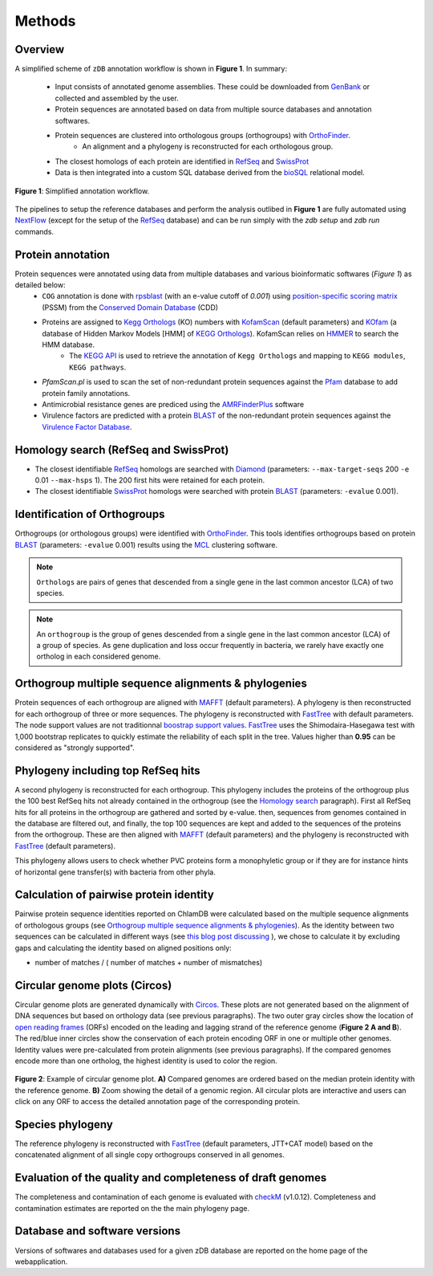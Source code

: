 =======
Methods
=======

---------
Overview
---------

A simplified scheme of ``zDB`` annotation workflow is shown in **Figure 1**. In summary: 

    * Input consists of annotated genome assemblies. These could be downloaded from GenBank_ or collected and assembled by the user.
    * Protein sequences are annotated based on data from multiple source databases and annotation softwares.
    * Protein sequences are clustered into orthologous groups (orthogroups) with OrthoFinder_.
        * An alignment and a phylogeny is reconstructed for each orthologous group.
    * The closest homologs of each protein are identified in RefSeq_ and SwissProt_
    * Data is then integrated into a custom SQL database derived from the bioSQL_ relational model.


.. figure:: img/annotations_workflow.drawio.png
    :figclass: align-center

    **Figure 1**: Simplified annotation workflow.


The pipelines to setup the reference databases and perform the analysis outlibed in **Figure 1** are fully automated using NextFlow_ (except for the setup of the RefSeq_ database) and can be run simply with the `zdb setup` and `zdb run` commands.


------------------
Protein annotation
------------------

Protein sequences were annotated using data from multiple databases and various bioinformatic softwares (*Figure 1*) as detailed below:
    * ``COG`` annotation is done with rpsblast_ (with an e-value cutoff of *0.001*) using `position-specific scoring matrix`_ (PSSM) from the `Conserved Domain Database`_ (CDD)
    * Proteins are assigned to `Kegg Orthologs`_ (KO) numbers with KofamScan_ (default parameters) and KOfam_ (a database of Hidden Markov Models [HMM] of `KEGG Orthologs`_). KofamScan relies on HMMER_ to search the HMM database.
        * The `KEGG API`_ is used to retrieve the annotation of ``Kegg Orthologs`` and mapping to ``KEGG modules``, ``KEGG pathways``.

    * `PfamScan.pl` is used to scan the set of non-redundant protein sequences against the Pfam_ database to add protein family annotations.
    * Antimicrobial resistance genes are prediced using the AMRFinderPlus_ software
    * Virulence factors are predicted with a protein BLAST_ of the non-redundant protein sequences against the `Virulence Factor Database`_.


-----------------------------------------
_`Homology search` (RefSeq and SwissProt)
-----------------------------------------

* The closest identifiable RefSeq_ homologs are searched with Diamond_ (parameters: ``--max-target-seqs`` 200 ``-e`` 0.01 ``--max-hsps`` 1). The 200 first hits were retained for each protein.

* The closest identifiable SwissProt_ homologs were searched with protein BLAST_ (parameters: ``-evalue`` 0.001).


--------------------------------
_`Identification of Orthogroups`
--------------------------------

Orthogroups (or orthologous groups) were identified with OrthoFinder_. This tools identifies orthogroups based on protein BLAST_ (parameters: ``-evalue`` 0.001) results using the MCL_ clustering software.

.. note::
   ``Orthologs`` are pairs of genes that descended from a single gene in the last common ancestor (LCA) of two species.

.. note::
    An ``orthogroup`` is the group of genes descended from a single gene in the last common ancestor (LCA) of a group of species.
    As gene duplication and loss occur frequently in bacteria, we rarely have exactly one ortholog in each considered genome.


--------------------------------------------------------
Orthogroup multiple sequence alignments & phylogenies
--------------------------------------------------------

Protein sequences of each orthogroup are aligned with MAFFT_ (default parameters). A phylogeny is then reconstructed for each orthogroup of three or more sequences. The phylogeny is reconstructed with FastTree_ with default parameters. The node support values are not traditionnal `boostrap support values`_. FastTree_ uses the Shimodaira-Hasegawa test with 1,000 bootstrap replicates to quickly estimate the reliability of each split in the tree. Values higher than **0.95** can be considered as "strongly supported".


---------------------------------------
Phylogeny including top RefSeq hits
---------------------------------------

A second phylogeny is reconstructed for each orthogroup. This phylogeny includes the proteins of the orthogroup plus the 100 best RefSeq hits not already contained in the orthogroup (see the `Homology search`_ paragraph).
First all RefSeq hits for all proteins in the orthogroup are gathered and sorted by e-value. then, sequences from genomes contained in the database are filtered out, and finally, the top 100 sequences are kept and added to the sequences of the proteins from the orthogroup. These are then aligned with MAFFT_ (default parameters) and the phylogeny is reconstructed with FastTree_ (default parameters).


This phylogeny allows users to check whether PVC proteins form a monophyletic group or if they are for instance hints of horizontal gene transfer(s) with bacteria from other phyla.


----------------------------------------
Calculation of pairwise protein identity
----------------------------------------

Pairwise protein sequence identities reported on ChlamDB were calculated based on the multiple sequence alignments of orthologous groups (see `Orthogroup multiple sequence alignments & phylogenies`_). As the identity between two sequences can be calculated in different ways (see `this blog post discussing`_ ), we chose to calculate it by excluding gaps and calculating the identity based on aligned positions only:

* number of matches / ( number of matches +  number of mismatches)


------------------------------
Circular genome plots (Circos)
------------------------------

Circular genome plots are generated dynamically with Circos_. These plots are not generated based on the alignment of DNA sequences but based on orthology data (see previous paragraphs). The two outer gray circles show the location of `open reading frames`_ (ORFs) encoded on the leading and lagging strand of the reference genome (**Figure 2 A and B**). The red/blue inner circles show the conservation of each protein encoding ORF in one or multiple other genomes. Identity values were pre-calculated from protein alignments (see previous paragraphs). If the compared genomes encode more than one ortholog, the highest identity is used to color the region.

.. figure:: img/circos_method.png
    :figclass: align-center
    :width: 100%

    **Figure 2**: Example of circular genome plot. **A)** Compared genomes are ordered based on the median protein identity with the reference genome. **B)** Zoom showing the detail of a genomic region. All circular plots are interactive and users can click on any ORF to access the detailed annotation page of the corresponding protein.


------------------
Species phylogeny
------------------

The reference phylogeny is reconstructed with FastTree_ (default parameters, JTT+CAT model) based on the concatenated alignment of all single copy orthogroups conserved in all genomes.


-----------------------------------------------------------
Evaluation of the quality and completeness of draft genomes
-----------------------------------------------------------

The completeness and contamination of each genome is evaluated with checkM_ (v1.0.12). Completeness and contamination estimates are reported on the the main phylogeny page.


-------------------------------
Database and software versions
-------------------------------

Versions of softwares and databases used for a given zDB database are reported on the home page
of the webapplication.


.. _`biopython interface to Entrez`: https://biopython.org/DIST/docs/api/Bio.Entrez-module.html
.. _`boostrap support values`: https://onlinelibrary.wiley.com/doi/abs/10.1111/j.1558-5646.1985.tb00420.x
.. _`Conserved Domain Database` : https://www.ncbi.nlm.nih.gov/Structure/cdd/cdd.shtml
.. _`KEGG API`: https://www.kegg.jp/kegg/rest/keggapi.html
.. _`Kegg Orthologs`: https://www.genome.jp/kegg/ko.html
.. _`NCBI taxonomy ftp website`: ftp://ftp.ncbi.nih.gov/pub/taxonomy/accession2taxid/
.. _`open reading frames`: https://en.wikipedia.org/wiki/Open_reading_frame
.. _`position-specific scoring matrix` : https://www.ncbi.nlm.nih.gov/Structure/cdd/cdd_help.shtml#CD_PSSM
.. _`this blog post discussing`: http://lh3.github.io/2018/11/25/on-the-definition-of-sequence-identity
.. _`Virulence Factor Database`: http://www.mgc.ac.cn/VFs/
.. _AMRFinderPlus: https://www.ncbi.nlm.nih.gov/pathogens/antimicrobial-resistance/AMRFinder/
.. _bioSQL: https://biosql.org/wiki/Main_Page
.. _BLAST: https://blast.ncbi.nlm.nih.gov/Blast.cgi
.. _checkM: https://ecogenomics.github.io/CheckM/
.. _Circos: http://circos.ca/
.. _Diamond : https://www.nature.com/articles/nmeth.3176
.. _FastTree : http://www.microbesonline.org/fasttree/
.. _GenBank: https://www.ncbi.nlm.nih.gov/genbank/
.. _HMMER: http://hmmer.org/
.. _KOfam: https://www.genome.jp/tools/kofamkoala/
.. _KofamScan : ftp://ftp.genome.jp/pub/tools/kofamscan/
.. _MAFFT : https://mafft.cbrc.jp/alignment/software/
.. _MCL: https://micans.org/mcl/
.. _NextFlow: https://www.nextflow.io/
.. _OrthoFinder: https://github.com/davidemms/OrthoFinder
.. _Pfam: https://interpro-documentation.readthedocs.io/en/latest/pfam.html
.. _RefSeq: https://www.ncbi.nlm.nih.gov/refseq/
.. _rpsblast: https://www.ncbi.nlm.nih.gov/books/NBK279690/
.. _SwissProt: https://www.uniprot.org/
